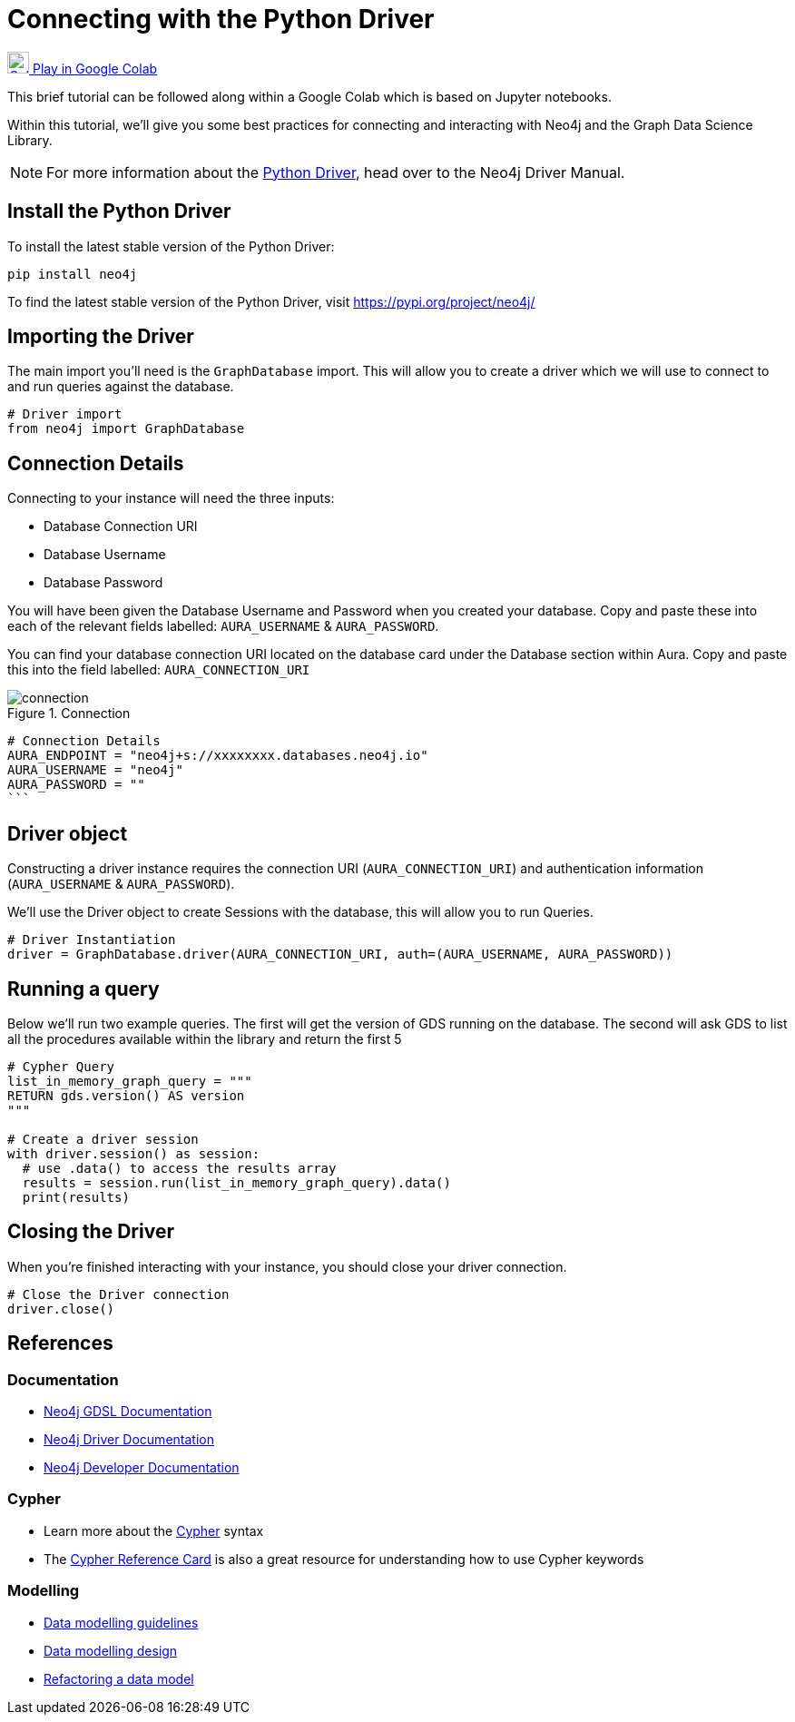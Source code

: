 [[connecting-python-driver]]
= Connecting with the Python Driver
:description: This page describes how to connect to AuraDS using the Python driver.

https://colab.research.google.com/drive/10XK5_fyNURb1u_gvD_lkt7qQvIxzAhnJ?usp=sharing[image:colab.svg[Colab,24] Play in Google Colab]

This brief tutorial can be followed along within a Google Colab which is based on Jupyter notebooks.

Within this tutorial, we'll give you some best practices for connecting and interacting with Neo4j and the Graph Data Science Library.

[NOTE]
For more information about the https://neo4j.com/docs/driver-manual/current/get-started[Python Driver], head over to the Neo4j Driver Manual.

== Install the Python Driver

To install the latest stable version of the Python Driver:

[source, shell]
----
pip install neo4j
----

To find the latest stable version of the Python Driver, visit https://pypi.org/project/neo4j/

== Importing the Driver

The main import you'll need is the `GraphDatabase` import. This will allow you to create a driver which we will use to connect to and run queries against the database.

[source, python]
----
# Driver import
from neo4j import GraphDatabase
----

== Connection Details

Connecting to your instance will need the three inputs:

* Database Connection URI
* Database Username
* Database Password

You will have been given the Database Username and Password when you created your database. Copy and paste these into each of the relevant fields labelled: `AURA_USERNAME` & `AURA_PASSWORD`.

You can find your database connection URI located on the database card under the Database section within Aura. Copy and paste this into the field labelled: `AURA_CONNECTION_URI`

image::connection.png[title="Connection"]

[source, python]
----
# Connection Details
AURA_ENDPOINT = "neo4j+s://xxxxxxxx.databases.neo4j.io"
AURA_USERNAME = "neo4j"
AURA_PASSWORD = ""
```
----

== Driver object

Constructing a driver instance requires the connection URI (`AURA_CONNECTION_URI`) and authentication information (`AURA_USERNAME` & `AURA_PASSWORD`).

We'll use the Driver object to create Sessions with the database, this will allow you to run Queries.

[source, python]
----
# Driver Instantiation
driver = GraphDatabase.driver(AURA_CONNECTION_URI, auth=(AURA_USERNAME, AURA_PASSWORD))
----

== Running a query

Below we'll run two example queries. The first will get the version of GDS running on the database. The second will ask GDS to list all the procedures available within the library and return the first 5

[source, python]
----
# Cypher Query
list_in_memory_graph_query = """
RETURN gds.version() AS version
"""

# Create a driver session
with driver.session() as session:
  # use .data() to access the results array
  results = session.run(list_in_memory_graph_query).data()
  print(results)
----

== Closing the Driver

When you're finished interacting with your instance, you should close your driver connection.

[source, python]
----
# Close the Driver connection
driver.close()
----

== References

=== Documentation

* https://neo4j.com/docs/graph-data-science[Neo4j GDSL Documentation]
* https://neo4j.com/docs/driver-manual/current/get-started/[Neo4j Driver Documentation]
* https://neo4j.com/developer[Neo4j Developer Documentation]

=== Cypher

* Learn more about the https://neo4j.com/docs/cypher-manual/current/[Cypher] syntax
* The https://neo4j.com/docs/cypher-manual/current/[Cypher Reference Card] is also a great resource for understanding how to use Cypher keywords

=== Modelling

* https://neo4j.com/developer/guide-data-modeling/[Data modelling guidelines]
* https://neo4j.com/developer/modeling-designs/[Data modelling design]
* https://neo4j.com/developer/graph-model-refactoring/[Refactoring a data model]
